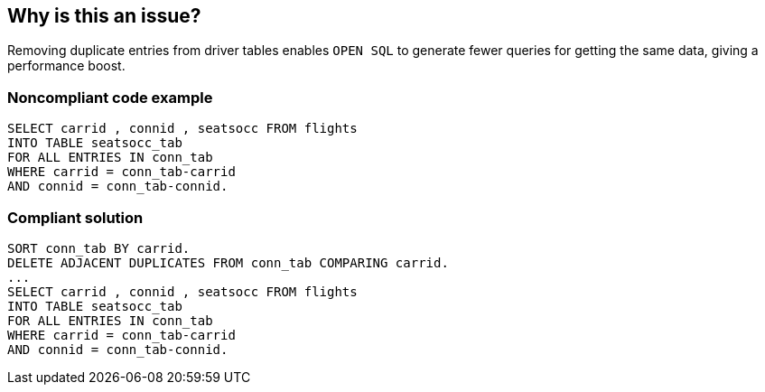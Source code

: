 == Why is this an issue?

Removing duplicate entries from driver tables enables ``++OPEN SQL++`` to generate fewer queries for getting the same data, giving a performance boost.


=== Noncompliant code example

[source,abap]
----
SELECT carrid , connid , seatsocc FROM flights
INTO TABLE seatsocc_tab
FOR ALL ENTRIES IN conn_tab
WHERE carrid = conn_tab-carrid
AND connid = conn_tab-connid.
----


=== Compliant solution

[source,abap]
----
SORT conn_tab BY carrid.
DELETE ADJACENT DUPLICATES FROM conn_tab COMPARING carrid.
...
SELECT carrid , connid , seatsocc FROM flights
INTO TABLE seatsocc_tab
FOR ALL ENTRIES IN conn_tab
WHERE carrid = conn_tab-carrid
AND connid = conn_tab-connid.
----

ifdef::env-github,rspecator-view[]

'''
== Implementation Specification
(visible only on this page)

=== Message

Potential duplications in "xxxx" should be deleted before this "SELECT".


endif::env-github,rspecator-view[]
